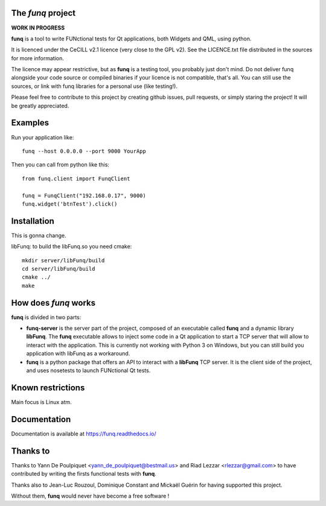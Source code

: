 The *funq* project
==================

**WORK IN PROGRESS**

**funq** is a tool to write FUNctional tests for Qt applications, both Widgets
and QML, using python.

It is licenced under the CeCILL v2.1 licence (very close to the GPL v2).
See the LICENCE.txt file distributed in the sources for more information.

The licence may appear restrictive, but as **funq** is a testing tool, you
probably just don't mind. Do not deliver funq alongside your code source
or compiled binaries if your licence is not compatible, that's all. You can
still use the sources, or link with funq libraries for a personal use
(like testing!).

Please feel free to contribute to this project by creating github issues,
pull requests, or simply staring the project! It will be greatly appreciated.

Examples
========

Run your application like::

  funq --host 0.0.0.0 --port 9000 YourApp

Then you can call from python like this::

  from funq.client import FunqClient

  funq = FunqClient("192.168.0.17", 9000)
  funq.widget('btnTest').click()


Installation
============

This is gonna change.

libFunq: to build the libFunq.so you need cmake::

  mkdir server/libFunq/build
  cd server/libFunq/build
  cmake ../
  make

How does *funq* works
=====================

**funq** is divided in two parts:

- **funq-server** is the server part of the project, composed of an
  executable called **funq** and a dynamic library **libFunq**. The
  **funq** executable allows to inject some code in a Qt application
  to start a TCP server that will allow to interact with the application.
  This is currently not working with Python 3 on Windows, but you can still
  build you application with libFunq as a workaround.

- **funq** is a python package that offers an API to interact with a
  **libFunq** TCP server. It is the client side of the project, and uses
  nosetests to launch FUNctional Qt tests.

Known restrictions
==================

Main focus is Linux atm.

Documentation
=============
Documentation is available at https://funq.readthedocs.io/

Thanks to
=========

Thanks to Yann De Poulpiquet <yann_de_poulpiquet@bestmail.us> and
Riad Lezzar <rlezzar@gmail.com> to have contributed by writing the firsts
functional tests with **funq**.

Thanks also to Jean-Luc Rouzoul, Dominique Constant and Mickaël Guérin for
having supported this project.

Without them, **funq** would never have become a free software !
